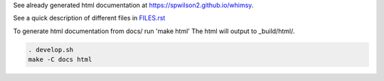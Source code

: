 See already generated html documentation at  https://spwilson2.github.io/whimsy.

See a quick description of different files in `FILES.rst <whimsy/FILES.rst>`__

To generate html documentation from docs/ run 'make html'
The html will output to _build/html/.

.. code:: bash

    . develop.sh
    make -C docs html
